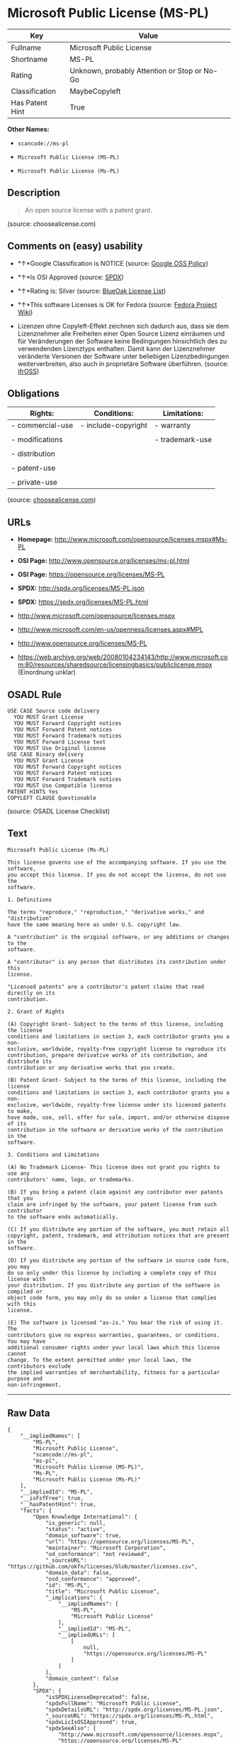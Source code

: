 * Microsoft Public License (MS-PL)

| Key               | Value                                          |
|-------------------+------------------------------------------------|
| Fullname          | Microsoft Public License                       |
| Shortname         | MS-PL                                          |
| Rating            | Unknown, probably Attention or Stop or No-Go   |
| Classification    | MaybeCopyleft                                  |
| Has Patent Hint   | True                                           |

*Other Names:*

- =scancode://ms-pl=

- =Microsoft Public License (MS-PL)=

- =Microsoft Public License (Ms-PL)=

** Description

#+BEGIN_QUOTE
  An open source license with a patent grant.
#+END_QUOTE

(source: choosealicense.com)

** Comments on (easy) usability

- *↑*Google Classification is NOTICE (source:
  [[https://opensource.google.com/docs/thirdparty/licenses/][Google OSS
  Policy]])

- *↑*Is OSI Approved (source:
  [[https://spdx.org/licenses/MS-PL.html][SPDX]])

- *↑*Rating is: Silver (source:
  [[https://blueoakcouncil.org/list][BlueOak License List]])

- *↑*This software Licenses is OK for Fedora (source:
  [[https://fedoraproject.org/wiki/Licensing:Main?rd=Licensing][Fedora
  Project Wiki]])

- Lizenzen ohne Copyleft-Effekt zeichnen sich dadurch aus, dass sie dem
  Lizenznehmer alle Freiheiten einer Open Source Lizenz einräumen und
  für Veränderungen der Software keine Bedingungen hinsichtlich des zu
  verwendenden Lizenztyps enthalten. Damit kann der Lizenznehmer
  veränderte Versionen der Software unter beliebigen Lizenzbedingungen
  weiterverbreiten, also auch in proprietäre Software überführen.
  (source: [[https://ifross.github.io/ifrOSS/Lizenzcenter][ifrOSS]])

** Obligations

| Rights:            | Conditions:           | Limitations:      |
|--------------------+-----------------------+-------------------|
| - commercial-use   | - include-copyright   | - warranty        |
|                    |                       |                   |
| - modifications    |                       | - trademark-use   |
|                    |                       |                   |
| - distribution     |                       |                   |
|                    |                       |                   |
| - patent-use       |                       |                   |
|                    |                       |                   |
| - private-use      |                       |                   |
                                                                

(source:
[[https://github.com/github/choosealicense.com/blob/gh-pages/_licenses/ms-pl.txt][choosealicense.com]])

** URLs

- *Homepage:* http://www.microsoft.com/opensource/licenses.mspx#Ms-PL

- *OSI Page:* http://www.opensource.org/licenses/ms-pl.html

- *OSI Page:* https://opensource.org/licenses/MS-PL

- *SPDX:* http://spdx.org/licenses/MS-PL.json

- *SPDX:* https://spdx.org/licenses/MS-PL.html

- http://www.microsoft.com/opensource/licenses.mspx

- http://www.microsoft.com/en-us/openness/licenses.aspx#MPL

- http://www.opensource.org/licenses/MS-PL

- https://web.archive.org/web/20080104234143/http://www.microsoft.com:80/resources/sharedsource/licensingbasics/publiclicense.mspx
  (Einordnung unklar)

** OSADL Rule

#+BEGIN_EXAMPLE
  USE CASE Source code delivery
  	YOU MUST Grant License
  	YOU MUST Forward Copyright notices
  	YOU MUST Forward Patent notices
  	YOU MUST Forward Trademark notices
  	YOU MUST Forward License text
  	YOU MUST Use Original license
  USE CASE Binary delivery
  	YOU MUST Grant License
  	YOU MUST Forward Copyright notices
  	YOU MUST Forward Patent notices
  	YOU MUST Forward Trademark notices
  	YOU MUST Use Compatible license
  PATENT HINTS Yes
  COPYLEFT CLAUSE Questionable
#+END_EXAMPLE

(source: OSADL License Checklist)

** Text

#+BEGIN_EXAMPLE
  Microsoft Public License (Ms-PL)

  This license governs use of the accompanying software. If you use the software,
  you accept this license. If you do not accept the license, do not use the
  software.

  1. Definitions

  The terms "reproduce," "reproduction," "derivative works," and "distribution"
  have the same meaning here as under U.S. copyright law.

  A "contribution" is the original software, or any additions or changes to the
  software.

  A "contributor" is any person that distributes its contribution under this
  license.

  "Licensed patents" are a contributor's patent claims that read directly on its
  contribution.

  2. Grant of Rights

  (A) Copyright Grant- Subject to the terms of this license, including the license
  conditions and limitations in section 3, each contributor grants you a non-
  exclusive, worldwide, royalty-free copyright license to reproduce its
  contribution, prepare derivative works of its contribution, and distribute its
  contribution or any derivative works that you create.

  (B) Patent Grant- Subject to the terms of this license, including the license
  conditions and limitations in section 3, each contributor grants you a non-
  exclusive, worldwide, royalty-free license under its licensed patents to make,
  have made, use, sell, offer for sale, import, and/or otherwise dispose of its
  contribution in the software or derivative works of the contribution in the
  software.

  3. Conditions and Limitations

  (A) No Trademark License- This license does not grant you rights to use any
  contributors' name, logo, or trademarks.

  (B) If you bring a patent claim against any contributor over patents that you
  claim are infringed by the software, your patent license from such contributor
  to the software ends automatically.

  (C) If you distribute any portion of the software, you must retain all
  copyright, patent, trademark, and attribution notices that are present in the
  software.

  (D) If you distribute any portion of the software in source code form, you may
  do so only under this license by including a complete copy of this license with
  your distribution. If you distribute any portion of the software in compiled or
  object code form, you may only do so under a license that complies with this
  license.

  (E) The software is licensed "as-is." You bear the risk of using it. The
  contributors give no express warranties, guarantees, or conditions. You may have
  additional consumer rights under your local laws which this license cannot
  change. To the extent permitted under your local laws, the contributors exclude
  the implied warranties of merchantability, fitness for a particular purpose and
  non-infringement.
#+END_EXAMPLE

--------------

** Raw Data

#+BEGIN_EXAMPLE
  {
      "__impliedNames": [
          "MS-PL",
          "Microsoft Public License",
          "scancode://ms-pl",
          "ms-pl",
          "Microsoft Public License (MS-PL)",
          "Ms-PL",
          "Microsoft Public License (Ms-PL)"
      ],
      "__impliedId": "MS-PL",
      "__isFsfFree": true,
      "__hasPatentHint": true,
      "facts": {
          "Open Knowledge International": {
              "is_generic": null,
              "status": "active",
              "domain_software": true,
              "url": "https://opensource.org/licenses/MS-PL",
              "maintainer": "Microsoft Corporation",
              "od_conformance": "not reviewed",
              "_sourceURL": "https://github.com/okfn/licenses/blob/master/licenses.csv",
              "domain_data": false,
              "osd_conformance": "approved",
              "id": "MS-PL",
              "title": "Microsoft Public License",
              "_implications": {
                  "__impliedNames": [
                      "MS-PL",
                      "Microsoft Public License"
                  ],
                  "__impliedId": "MS-PL",
                  "__impliedURLs": [
                      [
                          null,
                          "https://opensource.org/licenses/MS-PL"
                      ]
                  ]
              },
              "domain_content": false
          },
          "SPDX": {
              "isSPDXLicenseDeprecated": false,
              "spdxFullName": "Microsoft Public License",
              "spdxDetailsURL": "http://spdx.org/licenses/MS-PL.json",
              "_sourceURL": "https://spdx.org/licenses/MS-PL.html",
              "spdxLicIsOSIApproved": true,
              "spdxSeeAlso": [
                  "http://www.microsoft.com/opensource/licenses.mspx",
                  "https://opensource.org/licenses/MS-PL"
              ],
              "_implications": {
                  "__impliedNames": [
                      "MS-PL",
                      "Microsoft Public License"
                  ],
                  "__impliedId": "MS-PL",
                  "__impliedJudgement": [
                      [
                          "SPDX",
                          {
                              "tag": "PositiveJudgement",
                              "contents": "Is OSI Approved"
                          }
                      ]
                  ],
                  "__isOsiApproved": true,
                  "__impliedURLs": [
                      [
                          "SPDX",
                          "http://spdx.org/licenses/MS-PL.json"
                      ],
                      [
                          null,
                          "http://www.microsoft.com/opensource/licenses.mspx"
                      ],
                      [
                          null,
                          "https://opensource.org/licenses/MS-PL"
                      ]
                  ]
              },
              "spdxLicenseId": "MS-PL"
          },
          "OSADL License Checklist": {
              "_sourceURL": "https://www.osadl.org/fileadmin/checklists/unreflicenses/MS-PL.txt",
              "spdxId": "MS-PL",
              "osadlRule": "USE CASE Source code delivery\r\n\tYOU MUST Grant License\n\tYOU MUST Forward Copyright notices\n\tYOU MUST Forward Patent notices\n\tYOU MUST Forward Trademark notices\n\tYOU MUST Forward License text\n\tYOU MUST Use Original license\nUSE CASE Binary delivery\r\n\tYOU MUST Grant License\n\tYOU MUST Forward Copyright notices\n\tYOU MUST Forward Patent notices\n\tYOU MUST Forward Trademark notices\n\tYOU MUST Use Compatible license\nPATENT HINTS Yes\nCOPYLEFT CLAUSE Questionable\n",
              "_implications": {
                  "__impliedNames": [
                      "MS-PL"
                  ],
                  "__hasPatentHint": true,
                  "__impliedCopyleft": [
                      [
                          "OSADL License Checklist",
                          "MaybeCopyleft"
                      ]
                  ],
                  "__calculatedCopyleft": "MaybeCopyleft"
              }
          },
          "Fedora Project Wiki": {
              "GPLv2 Compat?": "NO",
              "rating": "Good",
              "Upstream URL": "http://www.microsoft.com/opensource/licenses.mspx#Ms-PL",
              "GPLv3 Compat?": "NO",
              "Short Name": "MS-PL",
              "licenseType": "license",
              "_sourceURL": "https://fedoraproject.org/wiki/Licensing:Main?rd=Licensing",
              "Full Name": "Microsoft Public License",
              "FSF Free?": "Yes",
              "_implications": {
                  "__impliedNames": [
                      "Microsoft Public License"
                  ],
                  "__isFsfFree": true,
                  "__impliedJudgement": [
                      [
                          "Fedora Project Wiki",
                          {
                              "tag": "PositiveJudgement",
                              "contents": "This software Licenses is OK for Fedora"
                          }
                      ]
                  ]
              }
          },
          "Scancode": {
              "otherUrls": [
                  "http://www.microsoft.com/en-us/openness/licenses.aspx#MPL",
                  "http://www.microsoft.com/opensource/licenses.mspx",
                  "http://www.opensource.org/licenses/MS-PL",
                  "https://opensource.org/licenses/MS-PL"
              ],
              "homepageUrl": "http://www.microsoft.com/opensource/licenses.mspx#Ms-PL",
              "shortName": "MS-PL",
              "textUrls": null,
              "text": "Microsoft Public License (Ms-PL)\n\nThis license governs use of the accompanying software. If you use the software,\nyou accept this license. If you do not accept the license, do not use the\nsoftware.\n\n1. Definitions\n\nThe terms \"reproduce,\" \"reproduction,\" \"derivative works,\" and \"distribution\"\nhave the same meaning here as under U.S. copyright law.\n\nA \"contribution\" is the original software, or any additions or changes to the\nsoftware.\n\nA \"contributor\" is any person that distributes its contribution under this\nlicense.\n\n\"Licensed patents\" are a contributor's patent claims that read directly on its\ncontribution.\n\n2. Grant of Rights\n\n(A) Copyright Grant- Subject to the terms of this license, including the license\nconditions and limitations in section 3, each contributor grants you a non-\nexclusive, worldwide, royalty-free copyright license to reproduce its\ncontribution, prepare derivative works of its contribution, and distribute its\ncontribution or any derivative works that you create.\n\n(B) Patent Grant- Subject to the terms of this license, including the license\nconditions and limitations in section 3, each contributor grants you a non-\nexclusive, worldwide, royalty-free license under its licensed patents to make,\nhave made, use, sell, offer for sale, import, and/or otherwise dispose of its\ncontribution in the software or derivative works of the contribution in the\nsoftware.\n\n3. Conditions and Limitations\n\n(A) No Trademark License- This license does not grant you rights to use any\ncontributors' name, logo, or trademarks.\n\n(B) If you bring a patent claim against any contributor over patents that you\nclaim are infringed by the software, your patent license from such contributor\nto the software ends automatically.\n\n(C) If you distribute any portion of the software, you must retain all\ncopyright, patent, trademark, and attribution notices that are present in the\nsoftware.\n\n(D) If you distribute any portion of the software in source code form, you may\ndo so only under this license by including a complete copy of this license with\nyour distribution. If you distribute any portion of the software in compiled or\nobject code form, you may only do so under a license that complies with this\nlicense.\n\n(E) The software is licensed \"as-is.\" You bear the risk of using it. The\ncontributors give no express warranties, guarantees, or conditions. You may have\nadditional consumer rights under your local laws which this license cannot\nchange. To the extent permitted under your local laws, the contributors exclude\nthe implied warranties of merchantability, fitness for a particular purpose and\nnon-infringement.",
              "category": "Permissive",
              "osiUrl": "http://www.opensource.org/licenses/ms-pl.html",
              "owner": "Microsoft",
              "_sourceURL": "https://github.com/nexB/scancode-toolkit/blob/develop/src/licensedcode/data/licenses/ms-pl.yml",
              "key": "ms-pl",
              "name": "Microsoft Public License",
              "spdxId": "MS-PL",
              "_implications": {
                  "__impliedNames": [
                      "scancode://ms-pl",
                      "MS-PL",
                      "MS-PL"
                  ],
                  "__impliedId": "MS-PL",
                  "__impliedCopyleft": [
                      [
                          "Scancode",
                          "NoCopyleft"
                      ]
                  ],
                  "__calculatedCopyleft": "NoCopyleft",
                  "__impliedText": "Microsoft Public License (Ms-PL)\n\nThis license governs use of the accompanying software. If you use the software,\nyou accept this license. If you do not accept the license, do not use the\nsoftware.\n\n1. Definitions\n\nThe terms \"reproduce,\" \"reproduction,\" \"derivative works,\" and \"distribution\"\nhave the same meaning here as under U.S. copyright law.\n\nA \"contribution\" is the original software, or any additions or changes to the\nsoftware.\n\nA \"contributor\" is any person that distributes its contribution under this\nlicense.\n\n\"Licensed patents\" are a contributor's patent claims that read directly on its\ncontribution.\n\n2. Grant of Rights\n\n(A) Copyright Grant- Subject to the terms of this license, including the license\nconditions and limitations in section 3, each contributor grants you a non-\nexclusive, worldwide, royalty-free copyright license to reproduce its\ncontribution, prepare derivative works of its contribution, and distribute its\ncontribution or any derivative works that you create.\n\n(B) Patent Grant- Subject to the terms of this license, including the license\nconditions and limitations in section 3, each contributor grants you a non-\nexclusive, worldwide, royalty-free license under its licensed patents to make,\nhave made, use, sell, offer for sale, import, and/or otherwise dispose of its\ncontribution in the software or derivative works of the contribution in the\nsoftware.\n\n3. Conditions and Limitations\n\n(A) No Trademark License- This license does not grant you rights to use any\ncontributors' name, logo, or trademarks.\n\n(B) If you bring a patent claim against any contributor over patents that you\nclaim are infringed by the software, your patent license from such contributor\nto the software ends automatically.\n\n(C) If you distribute any portion of the software, you must retain all\ncopyright, patent, trademark, and attribution notices that are present in the\nsoftware.\n\n(D) If you distribute any portion of the software in source code form, you may\ndo so only under this license by including a complete copy of this license with\nyour distribution. If you distribute any portion of the software in compiled or\nobject code form, you may only do so under a license that complies with this\nlicense.\n\n(E) The software is licensed \"as-is.\" You bear the risk of using it. The\ncontributors give no express warranties, guarantees, or conditions. You may have\nadditional consumer rights under your local laws which this license cannot\nchange. To the extent permitted under your local laws, the contributors exclude\nthe implied warranties of merchantability, fitness for a particular purpose and\nnon-infringement.",
                  "__impliedURLs": [
                      [
                          "Homepage",
                          "http://www.microsoft.com/opensource/licenses.mspx#Ms-PL"
                      ],
                      [
                          "OSI Page",
                          "http://www.opensource.org/licenses/ms-pl.html"
                      ],
                      [
                          null,
                          "http://www.microsoft.com/en-us/openness/licenses.aspx#MPL"
                      ],
                      [
                          null,
                          "http://www.microsoft.com/opensource/licenses.mspx"
                      ],
                      [
                          null,
                          "http://www.opensource.org/licenses/MS-PL"
                      ],
                      [
                          null,
                          "https://opensource.org/licenses/MS-PL"
                      ]
                  ]
              }
          },
          "OpenChainPolicyTemplate": {
              "isSaaSDeemed": "no",
              "licenseType": "copyleft",
              "freedomOrDeath": "no",
              "typeCopyleft": "weak",
              "_sourceURL": "https://github.com/OpenChain-Project/curriculum/raw/ddf1e879341adbd9b297cd67c5d5c16b2076540b/policy-template/Open%20Source%20Policy%20Template%20for%20OpenChain%20Specification%201.2.ods",
              "name": "Microsoft Public License",
              "commercialUse": true,
              "spdxId": "MS-PL",
              "_implications": {
                  "__impliedNames": [
                      "MS-PL"
                  ]
              }
          },
          "BlueOak License List": {
              "BlueOakRating": "Silver",
              "url": "https://spdx.org/licenses/MS-PL.html",
              "isPermissive": true,
              "_sourceURL": "https://blueoakcouncil.org/list",
              "name": "Microsoft Public License",
              "id": "MS-PL",
              "_implications": {
                  "__impliedNames": [
                      "MS-PL"
                  ],
                  "__impliedJudgement": [
                      [
                          "BlueOak License List",
                          {
                              "tag": "PositiveJudgement",
                              "contents": "Rating is: Silver"
                          }
                      ]
                  ],
                  "__impliedCopyleft": [
                      [
                          "BlueOak License List",
                          "NoCopyleft"
                      ]
                  ],
                  "__calculatedCopyleft": "NoCopyleft",
                  "__impliedURLs": [
                      [
                          "SPDX",
                          "https://spdx.org/licenses/MS-PL.html"
                      ]
                  ]
              }
          },
          "ifrOSS": {
              "ifrKind": "IfrNoCopyleft",
              "ifrURL": "https://web.archive.org/web/20080104234143/http://www.microsoft.com:80/resources/sharedsource/licensingbasics/publiclicense.mspx (Einordnung unklar)",
              "_sourceURL": "https://ifross.github.io/ifrOSS/Lizenzcenter",
              "ifrName": "Microsoft Public License (Ms-PL)",
              "ifrId": null,
              "_implications": {
                  "__impliedNames": [
                      "Microsoft Public License (Ms-PL)"
                  ],
                  "__impliedJudgement": [
                      [
                          "ifrOSS",
                          {
                              "tag": "NeutralJudgement",
                              "contents": "Lizenzen ohne Copyleft-Effekt zeichnen sich dadurch aus, dass sie dem Lizenznehmer alle Freiheiten einer Open Source Lizenz einrÃ¤umen und fÃ¼r VerÃ¤nderungen der Software keine Bedingungen hinsichtlich des zu verwendenden Lizenztyps enthalten. Damit kann der Lizenznehmer verÃ¤nderte Versionen der Software unter beliebigen Lizenzbedingungen weiterverbreiten, also auch in proprietÃ¤re Software Ã¼berfÃ¼hren."
                          }
                      ]
                  ],
                  "__impliedCopyleft": [
                      [
                          "ifrOSS",
                          "NoCopyleft"
                      ]
                  ],
                  "__calculatedCopyleft": "NoCopyleft",
                  "__impliedURLs": [
                      [
                          null,
                          "https://web.archive.org/web/20080104234143/http://www.microsoft.com:80/resources/sharedsource/licensingbasics/publiclicense.mspx (Einordnung unklar)"
                      ]
                  ]
              }
          },
          "OpenSourceInitiative": {
              "text": [
                  {
                      "url": "https://opensource.org/licenses/MS-PL",
                      "title": "HTML",
                      "media_type": "text/html"
                  }
              ],
              "identifiers": [
                  {
                      "identifier": "MS-PL",
                      "scheme": "SPDX"
                  }
              ],
              "superseded_by": null,
              "_sourceURL": "https://opensource.org/licenses/",
              "name": "Microsoft Public License (MS-PL)",
              "other_names": [],
              "keywords": [
                  "osi-approved"
              ],
              "id": "MS-PL",
              "links": [
                  {
                      "note": "OSI Page",
                      "url": "https://opensource.org/licenses/MS-PL"
                  }
              ],
              "_implications": {
                  "__impliedNames": [
                      "MS-PL",
                      "Microsoft Public License (MS-PL)",
                      "MS-PL"
                  ],
                  "__impliedURLs": [
                      [
                          "OSI Page",
                          "https://opensource.org/licenses/MS-PL"
                      ]
                  ]
              }
          },
          "Wikipedia": {
              "Distribution": {
                  "value": "Permissive",
                  "description": "distribution of the code to third parties"
              },
              "Linking": {
                  "value": "Permissive",
                  "description": "linking of the licensed code with code licensed under a different license (e.g. when the code is provided as a library)"
              },
              "Publication date": null,
              "_sourceURL": "https://en.wikipedia.org/wiki/Comparison_of_free_and_open-source_software_licenses",
              "Koordinaten": {
                  "name": "Microsoft Public License",
                  "version": null,
                  "spdxId": "MS-PL"
              },
              "Patent grant": {
                  "value": "No",
                  "description": "protection of licensees from patent claims made by code contributors regarding their contribution, and protection of contributors from patent claims made by licensees"
              },
              "Trademark grant": {
                  "value": "No",
                  "description": "use of trademarks associated with the licensed code or its contributors by a licensee"
              },
              "_implications": {
                  "__impliedNames": [
                      "MS-PL",
                      "Microsoft Public License"
                  ],
                  "__hasPatentHint": false
              },
              "Private use": {
                  "value": "Permissive",
                  "description": "whether modification to the code must be shared with the community or may be used privately (e.g. internal use by a corporation)"
              },
              "Modification": {
                  "value": "Permissive",
                  "description": "modification of the code by a licensee"
              }
          },
          "finos-osr/OSLC-handbook": {
              "terms": [
                  {
                      "termUseCases": [
                          "US",
                          "MS"
                      ],
                      "termSeeAlso": null,
                      "termDescription": "Provide copy of license",
                      "termComplianceNotes": "Include a complete copy of license with source code distributions",
                      "termType": "condition"
                  },
                  {
                      "termUseCases": [
                          "UB",
                          "MB",
                          "US",
                          "MS"
                      ],
                      "termSeeAlso": null,
                      "termDescription": "Retain all notices",
                      "termComplianceNotes": "Retain all notices present in software",
                      "termType": "condition"
                  },
                  {
                      "termUseCases": [
                          "US",
                          "MS"
                      ],
                      "termSeeAlso": null,
                      "termDescription": "Source code under same license",
                      "termComplianceNotes": "Distributions of \"any portion of the software in source code form\" must be under this license",
                      "termType": "condition"
                  },
                  {
                      "termUseCases": [
                          "UB",
                          "MB"
                      ],
                      "termSeeAlso": null,
                      "termDescription": "Comply with this license",
                      "termComplianceNotes": "Object or compiled code distributions must be under a license that complies with this license",
                      "termType": "condition"
                  },
                  {
                      "termUseCases": null,
                      "termSeeAlso": null,
                      "termDescription": "Any patent claims by licensee against any contributor accusing the software result in termination of all patent licenses from that contributor",
                      "termComplianceNotes": null,
                      "termType": "termination"
                  }
              ],
              "_sourceURL": "https://github.com/finos-osr/OSLC-handbook/blob/master/src/Ms-PL.yaml",
              "name": "Microsoft Public License",
              "nameFromFilename": "Ms-PL",
              "notes": null,
              "_implications": {
                  "__impliedNames": [
                      "Microsoft Public License",
                      "Ms-PL"
                  ]
              },
              "licenseId": [
                  "Ms-PL"
              ]
          },
          "choosealicense.com": {
              "limitations": [
                  "warranty",
                  "trademark-use"
              ],
              "_sourceURL": "https://github.com/github/choosealicense.com/blob/gh-pages/_licenses/ms-pl.txt",
              "content": "---\ntitle: Microsoft Public License\nspdx-id: MS-PL\n\ndescription: An open source license with a patent grant.\n\nhow: Create a text file (typically named LICENSE or LICENSE.txt) in the root of your source code and copy the text of the license into the file.\n\nusing:\n\npermissions:\n  - commercial-use\n  - modifications\n  - distribution\n  - patent-use\n  - private-use\n\nconditions:\n  - include-copyright\n\nlimitations:\n  - warranty\n  - trademark-use\n\n---\n\nMicrosoft Public License (Ms-PL)\n\nThis license governs use of the accompanying software. If you use the\nsoftware, you accept this license. If you do not accept the license, do not\nuse the software.\n\n1.  Definitions\nThe terms \"reproduce,\" \"reproduction,\" \"derivative works,\" and \"distribution\"\nhave the same meaning here as under U.S. copyright law. A \"contribution\" is\nthe original software, or any additions or changes to the software. A\n\"contributor\" is any person that distributes its contribution under this\nlicense. \"Licensed patents\" are a contributor's patent claims that read\ndirectly on its contribution.\n\n2.  Grant of Rights\n     (A) Copyright Grant- Subject to the terms of this license, including the\n     license conditions and limitations in section 3, each contributor grants\n     you a non-exclusive, worldwide, royalty-free copyright license to\n     reproduce its contribution, prepare derivative works of its contribution,\n     and distribute its contribution or any derivative works that you create.\n\n     (B) Patent Grant- Subject to the terms of this license, including the\n     license conditions and limitations in section 3, each contributor grants\n     you a non-exclusive, worldwide, royalty-free license under its licensed\n     patents to make, have made, use, sell, offer for sale, import, and/or\n     otherwise dispose of its contribution in the software or derivative works\n     of the contribution in the software.\n\n3.  Conditions and Limitations\n     (A) No Trademark License- This license does not grant you rights to use\n     any contributors' name, logo, or trademarks.\n\n     (B) If you bring a patent claim against any contributor over patents that\n     you claim are infringed by the software, your patent license from such\n     contributor to the software ends automatically.\n\n     (C) If you distribute any portion of the software, you must retain all\n     copyright, patent, trademark, and attribution notices that are present in\n     the software.\n\n     (D) If you distribute any portion of the software in source code form,\n     you may do so only under this license by including a complete copy of\n     this license with your distribution. If you distribute any portion of the\n     software in compiled or object code form, you may only do so under a\n     license that complies with this license.\n\n     (E) The software is licensed \"as-is.\" You bear the risk of using it. The\n     contributors give no express warranties, guarantees, or conditions. You\n     may have additional consumer rights under your local laws which this\n     license cannot change. To the extent permitted under your local laws, the\n     contributors exclude the implied warranties of merchantability, fitness\n     for a particular purpose and non-infringement.\n",
              "name": "ms-pl",
              "hidden": null,
              "spdxId": "MS-PL",
              "conditions": [
                  "include-copyright"
              ],
              "permissions": [
                  "commercial-use",
                  "modifications",
                  "distribution",
                  "patent-use",
                  "private-use"
              ],
              "featured": null,
              "nickname": null,
              "how": "Create a text file (typically named LICENSE or LICENSE.txt) in the root of your source code and copy the text of the license into the file.",
              "title": "Microsoft Public License",
              "_implications": {
                  "__impliedNames": [
                      "ms-pl",
                      "MS-PL"
                  ],
                  "__obligations": {
                      "limitations": [
                          {
                              "tag": "ImpliedLimitation",
                              "contents": "warranty"
                          },
                          {
                              "tag": "ImpliedLimitation",
                              "contents": "trademark-use"
                          }
                      ],
                      "rights": [
                          {
                              "tag": "ImpliedRight",
                              "contents": "commercial-use"
                          },
                          {
                              "tag": "ImpliedRight",
                              "contents": "modifications"
                          },
                          {
                              "tag": "ImpliedRight",
                              "contents": "distribution"
                          },
                          {
                              "tag": "ImpliedRight",
                              "contents": "patent-use"
                          },
                          {
                              "tag": "ImpliedRight",
                              "contents": "private-use"
                          }
                      ],
                      "conditions": [
                          {
                              "tag": "ImpliedCondition",
                              "contents": "include-copyright"
                          }
                      ]
                  }
              },
              "description": "An open source license with a patent grant."
          },
          "Google OSS Policy": {
              "rating": "NOTICE",
              "_sourceURL": "https://opensource.google.com/docs/thirdparty/licenses/",
              "id": "MS-PL",
              "_implications": {
                  "__impliedNames": [
                      "MS-PL"
                  ],
                  "__impliedJudgement": [
                      [
                          "Google OSS Policy",
                          {
                              "tag": "PositiveJudgement",
                              "contents": "Google Classification is NOTICE"
                          }
                      ]
                  ],
                  "__impliedCopyleft": [
                      [
                          "Google OSS Policy",
                          "NoCopyleft"
                      ]
                  ],
                  "__calculatedCopyleft": "NoCopyleft"
              }
          }
      },
      "__impliedJudgement": [
          [
              "BlueOak License List",
              {
                  "tag": "PositiveJudgement",
                  "contents": "Rating is: Silver"
              }
          ],
          [
              "Fedora Project Wiki",
              {
                  "tag": "PositiveJudgement",
                  "contents": "This software Licenses is OK for Fedora"
              }
          ],
          [
              "Google OSS Policy",
              {
                  "tag": "PositiveJudgement",
                  "contents": "Google Classification is NOTICE"
              }
          ],
          [
              "SPDX",
              {
                  "tag": "PositiveJudgement",
                  "contents": "Is OSI Approved"
              }
          ],
          [
              "ifrOSS",
              {
                  "tag": "NeutralJudgement",
                  "contents": "Lizenzen ohne Copyleft-Effekt zeichnen sich dadurch aus, dass sie dem Lizenznehmer alle Freiheiten einer Open Source Lizenz einrÃ¤umen und fÃ¼r VerÃ¤nderungen der Software keine Bedingungen hinsichtlich des zu verwendenden Lizenztyps enthalten. Damit kann der Lizenznehmer verÃ¤nderte Versionen der Software unter beliebigen Lizenzbedingungen weiterverbreiten, also auch in proprietÃ¤re Software Ã¼berfÃ¼hren."
              }
          ]
      ],
      "__impliedCopyleft": [
          [
              "BlueOak License List",
              "NoCopyleft"
          ],
          [
              "Google OSS Policy",
              "NoCopyleft"
          ],
          [
              "OSADL License Checklist",
              "MaybeCopyleft"
          ],
          [
              "Scancode",
              "NoCopyleft"
          ],
          [
              "ifrOSS",
              "NoCopyleft"
          ]
      ],
      "__calculatedCopyleft": "MaybeCopyleft",
      "__obligations": {
          "limitations": [
              {
                  "tag": "ImpliedLimitation",
                  "contents": "warranty"
              },
              {
                  "tag": "ImpliedLimitation",
                  "contents": "trademark-use"
              }
          ],
          "rights": [
              {
                  "tag": "ImpliedRight",
                  "contents": "commercial-use"
              },
              {
                  "tag": "ImpliedRight",
                  "contents": "modifications"
              },
              {
                  "tag": "ImpliedRight",
                  "contents": "distribution"
              },
              {
                  "tag": "ImpliedRight",
                  "contents": "patent-use"
              },
              {
                  "tag": "ImpliedRight",
                  "contents": "private-use"
              }
          ],
          "conditions": [
              {
                  "tag": "ImpliedCondition",
                  "contents": "include-copyright"
              }
          ]
      },
      "__isOsiApproved": true,
      "__impliedText": "Microsoft Public License (Ms-PL)\n\nThis license governs use of the accompanying software. If you use the software,\nyou accept this license. If you do not accept the license, do not use the\nsoftware.\n\n1. Definitions\n\nThe terms \"reproduce,\" \"reproduction,\" \"derivative works,\" and \"distribution\"\nhave the same meaning here as under U.S. copyright law.\n\nA \"contribution\" is the original software, or any additions or changes to the\nsoftware.\n\nA \"contributor\" is any person that distributes its contribution under this\nlicense.\n\n\"Licensed patents\" are a contributor's patent claims that read directly on its\ncontribution.\n\n2. Grant of Rights\n\n(A) Copyright Grant- Subject to the terms of this license, including the license\nconditions and limitations in section 3, each contributor grants you a non-\nexclusive, worldwide, royalty-free copyright license to reproduce its\ncontribution, prepare derivative works of its contribution, and distribute its\ncontribution or any derivative works that you create.\n\n(B) Patent Grant- Subject to the terms of this license, including the license\nconditions and limitations in section 3, each contributor grants you a non-\nexclusive, worldwide, royalty-free license under its licensed patents to make,\nhave made, use, sell, offer for sale, import, and/or otherwise dispose of its\ncontribution in the software or derivative works of the contribution in the\nsoftware.\n\n3. Conditions and Limitations\n\n(A) No Trademark License- This license does not grant you rights to use any\ncontributors' name, logo, or trademarks.\n\n(B) If you bring a patent claim against any contributor over patents that you\nclaim are infringed by the software, your patent license from such contributor\nto the software ends automatically.\n\n(C) If you distribute any portion of the software, you must retain all\ncopyright, patent, trademark, and attribution notices that are present in the\nsoftware.\n\n(D) If you distribute any portion of the software in source code form, you may\ndo so only under this license by including a complete copy of this license with\nyour distribution. If you distribute any portion of the software in compiled or\nobject code form, you may only do so under a license that complies with this\nlicense.\n\n(E) The software is licensed \"as-is.\" You bear the risk of using it. The\ncontributors give no express warranties, guarantees, or conditions. You may have\nadditional consumer rights under your local laws which this license cannot\nchange. To the extent permitted under your local laws, the contributors exclude\nthe implied warranties of merchantability, fitness for a particular purpose and\nnon-infringement.",
      "__impliedURLs": [
          [
              "SPDX",
              "http://spdx.org/licenses/MS-PL.json"
          ],
          [
              null,
              "http://www.microsoft.com/opensource/licenses.mspx"
          ],
          [
              null,
              "https://opensource.org/licenses/MS-PL"
          ],
          [
              "SPDX",
              "https://spdx.org/licenses/MS-PL.html"
          ],
          [
              "Homepage",
              "http://www.microsoft.com/opensource/licenses.mspx#Ms-PL"
          ],
          [
              "OSI Page",
              "http://www.opensource.org/licenses/ms-pl.html"
          ],
          [
              null,
              "http://www.microsoft.com/en-us/openness/licenses.aspx#MPL"
          ],
          [
              null,
              "http://www.opensource.org/licenses/MS-PL"
          ],
          [
              "OSI Page",
              "https://opensource.org/licenses/MS-PL"
          ],
          [
              null,
              "https://web.archive.org/web/20080104234143/http://www.microsoft.com:80/resources/sharedsource/licensingbasics/publiclicense.mspx (Einordnung unklar)"
          ]
      ]
  }
#+END_EXAMPLE

--------------

** Dot Cluster Graph

[[../dot/MS-PL.svg]]